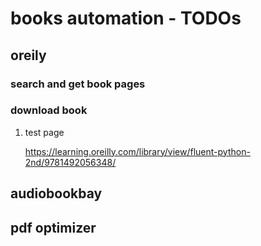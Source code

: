 * books automation - TODOs
** oreily
*** search and get book pages
*** download book
**** test page
https://learning.oreilly.com/library/view/fluent-python-2nd/9781492056348/

** audiobookbay
** pdf optimizer
